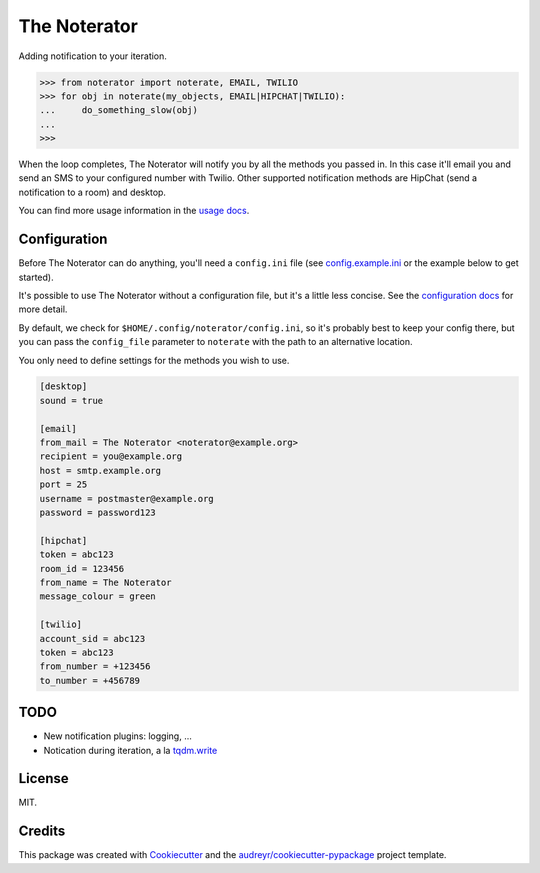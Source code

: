 =============
The Noterator
=============


.. image:: https://img.shields.io/pypi/v/noterator.svg
    :target: https://pypi.python.org/pypi/noterator
    :alt: Latest Release

.. image:: https://img.shields.io/travis/jimr/noterator.svg
    :target: https://travis-ci.org/jimr/noterator
    :alt: Build Status

.. image:: https://codecov.io/gh/jimr/noterator/branch/master/graph/badge.svg
    :target: https://codecov.io/gh/jimr/noterator
    :alt: Test Coverage

.. image:: https://readthedocs.org/projects/noterator/badge/?version=latest
    :target: https://noterator.readthedocs.io/en/latest/?badge=latest
    :alt: Documentation Status

.. image:: https://pyup.io/repos/github/jimr/noterator/shield.svg
    :target: https://pyup.io/repos/github/jimr/noterator/
    :alt: Updates


Adding notification to your iteration.

.. code-block:: pycon

    >>> from noterator import noterate, EMAIL, TWILIO
    >>> for obj in noterate(my_objects, EMAIL|HIPCHAT|TWILIO):
    ...     do_something_slow(obj)
    ... 
    >>> 

When the loop completes, The Noterator will notify you by all the methods you passed in.
In this case it'll email you and send an SMS to your configured number with Twilio.
Other supported notification methods are HipChat (send a notification to a room) and desktop.

You can find more usage information in the `usage docs`_.

.. _`usage docs`: http://noterator.readthedocs.io/en/latest/usage.html


Configuration
-------------

Before The Noterator can do anything, you'll need a ``config.ini`` file (see config.example.ini_ or the example below to get started).

It's possible to use The Noterator without a configuration file, but it's a little less concise.
See the `configuration docs`_ for more detail.

By default, we check for ``$HOME/.config/noterator/config.ini``, so it's probably best to keep your config there, but you can pass the ``config_file`` parameter to ``noterate`` with the path to an alternative location.

You only need to define settings for the methods you wish to use.

.. _config.example.ini: https://github.com/jimr/noterator/blob/master/config.example.ini
.. _`configuration docs`: http://noterator.readthedocs.io/en/latest/configuration.html

.. code-block:: ini

    [desktop]
    sound = true

    [email]
    from_mail = The Noterator <noterator@example.org>
    recipient = you@example.org
    host = smtp.example.org
    port = 25
    username = postmaster@example.org
    password = password123

    [hipchat]
    token = abc123
    room_id = 123456
    from_name = The Noterator
    message_colour = green

    [twilio]
    account_sid = abc123
    token = abc123
    from_number = +123456
    to_number = +456789

TODO
----

* New notification plugins: logging, ...
* Notication during iteration, a la `tqdm.write`_

.. _`tqdm.write`: https://github.com/tqdm/tqdm#writing-messages

License
-------

MIT.


Credits
---------

This package was created with Cookiecutter_ and the `audreyr/cookiecutter-pypackage`_ project template.

.. _Cookiecutter: https://github.com/audreyr/cookiecutter
.. _`audreyr/cookiecutter-pypackage`: https://github.com/audreyr/cookiecutter-pypackage
